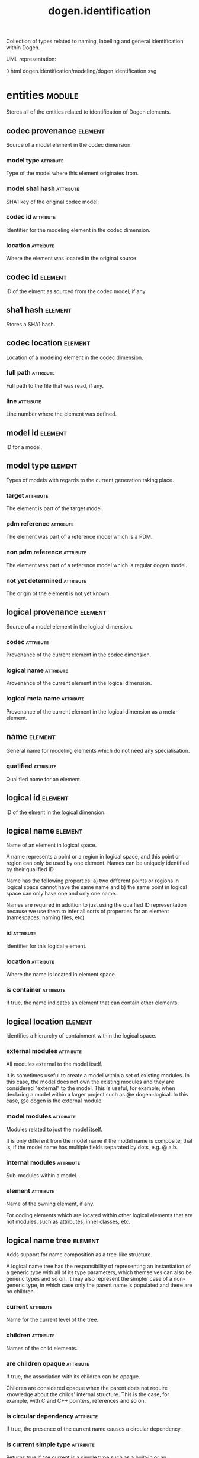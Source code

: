 #+title: dogen.identification
#+options: <:nil c:nil todo:nil ^:nil d:nil date:nil author:nil
#+tags: { element(e) attribute(a) module(m) }
:PROPERTIES:
:masd.codec.dia.comment: true
:masd.codec.model_modules: dogen.identification
:masd.codec.input_technical_space: cpp
:masd.codec.reference: cpp.builtins
:masd.codec.reference: cpp.std
:masd.codec.reference: cpp.boost
:masd.codec.reference: masd
:masd.codec.reference: dogen.profiles
:masd.variability.profile: dogen.profiles.base.default_profile
:END:

Collection of types related to naming, labelling and general
identification within Dogen.

UML representation:

\image html dogen.identification/modeling/dogen.identification.svg

* entities                                                           :module:
  :PROPERTIES:
  :custom_id: 26AD9BBB-D426-39F4-B083-B895205B8B51
  :masd.codec.dia.comment: true
  :END:

Stores all of the entities related to identification of Dogen elements.

** codec provenance                                                 :element:
   :PROPERTIES:
   :custom_id: A3214C79-E31C-F684-6613-821B231B7AE5
   :masd.codec.plantuml: codec_provenance o-u- codec_id
   :masd.codec.plantuml: codec_provenance o-u- sha1_hash
   :masd.codec.plantuml: codec_provenance o-u- codec_location
   :masd.codec.plantuml: codec_provenance o-- model_id
   :masd.codec.plantuml: codec_provenance o-- model_type
   :END:

Source of a model element in the codec dimension.

*** model type                                                    :attribute:
    :PROPERTIES:
    :masd.codec.type: model_type
    :END:

Type of the model where this element originates from.

*** model sha1 hash                                               :attribute:
    :PROPERTIES:
    :masd.codec.type: sha1_hash
    :END:

SHA1 key of the original codec model.

*** codec id                                                      :attribute:
    :PROPERTIES:
    :masd.codec.type: codec_id
    :END:

Identifier for the modeling element in the codec dimension.

*** location                                                      :attribute:
    :PROPERTIES:
    :masd.codec.type: codec_location
    :END:

Where the element was located in the original source.

** codec id                                                         :element:
   :PROPERTIES:
   :custom_id: 9CA88D8E-6411-CD34-E503-7CF19F65B200
   :masd.primitive.underlying_element: std::string
   :masd.codec.stereotypes: masd::primitive
   :END:

ID of the elment as sourced from the codec model, if any.

** sha1 hash                                                        :element:
   :PROPERTIES:
   :custom_id: 093FBEF7-0420-D614-252B-A4191650A2FB
   :masd.primitive.underlying_element: std::string
   :masd.codec.stereotypes: masd::primitive
   :END:

Stores a SHA1 hash.

** codec location                                                   :element:
   :PROPERTIES:
   :custom_id: D93CBE19-294B-FC24-D80B-C8BEEA125B18
   :END:

Location of a modeling element in the codec dimension.

*** full path                                                     :attribute:
    :PROPERTIES:
    :masd.codec.type: boost::filesystem::path
    :END:

Full path to the file that was read, if any.

*** line                                                          :attribute:
    :PROPERTIES:
    :masd.codec.type: long
    :END:

Line number where the element was defined.

** model id                                                         :element:
   :PROPERTIES:
   :custom_id: 14567330-9D10-FDF4-FFB3-AB31039D3C9D
   :masd.primitive.underlying_element: std::string
   :masd.codec.stereotypes: masd::primitive
   :END:

ID for a model.

** model type                                                       :element:
   :PROPERTIES:
   :custom_id: 133F75E6-C6C5-D654-9A2B-067B30B84940
   :masd.codec.stereotypes: masd::enumeration
   :END:

Types of models with regards to the current generation taking place.

*** target                                                        :attribute:

The element is part of the target model.

*** pdm reference                                                 :attribute:

The element was part of a reference model which is a PDM.

*** non pdm reference                                             :attribute:

The element was part of a reference model which is regular dogen model.

*** not yet determined                                            :attribute:

The origin of the element is not yet known.

** logical provenance                                               :element:
   :PROPERTIES:
   :custom_id: 9206D558-C3ED-F1F4-5323-2518AD09001A
   :masd.codec.plantuml: logical_provenance o-u- codec_provenance
   :masd.codec.plantuml: logical_provenance o-- logical_name
   :masd.codec.plantuml: logical_provenance o-- logical_meta_name
   :END:

Source of a model element in the logical dimension.

*** codec                                                         :attribute:
    :PROPERTIES:
    :masd.codec.type: codec_provenance
    :END:

Provenance of the current element in the codec dimension.

*** logical name                                                  :attribute:
    :PROPERTIES:
    :masd.codec.type: logical_name
    :END:

Provenance of the current element in the logical dimension.

*** logical meta name                                             :attribute:
    :PROPERTIES:
    :masd.codec.type: logical_meta_name
    :END:

Provenance of the current element in the logical dimension as a meta-element.

** name                                                             :element:
   :PROPERTIES:
   :custom_id: 21747B01-B289-0DA4-FE23-353F8678AD47
   :masd.codec.stereotypes: Nameable
   :END:

General name for modeling elements which do not need any specialisation.

*** qualified                                                     :attribute:
    :PROPERTIES:
    :masd.codec.type: std::string
    :END:

Qualified name for an element.

** logical id                                                       :element:
   :PROPERTIES:
   :custom_id: D75CC0A7-54C6-1814-8C0B-D0555875171A
   :masd.primitive.underlying_element: std::string
   :masd.codec.stereotypes: masd::primitive, dogen::hashable
   :END:

ID of the elment in the logical dimension.

** logical name                                                     :element:
   :PROPERTIES:
   :custom_id: FC872101-C9F0-83E4-1BF3-73A985DCF106
   :masd.codec.stereotypes: Nameable, QualifiedRepresentations, dogen::hashable
   :masd.codec.plantuml: logical_name o-- logical_id
   :masd.codec.plantuml: logical_name o-- logical_location
   :END:

Name of an element in logical space.

A name represents a point or a region in logical space, and this point or region
can only be used by one element. Names can be uniquely identified by their
qualified ID.

Name has the following properties: a) two different points or regions in logical
space cannot have the same name and b) the same point in logical space can only
have one and only one name.

Names are required in addition to just using the qualfied ID representation
because we use them to infer all sorts of properties for an element (namespaces,
naming files, etc).

*** id                                                            :attribute:
    :PROPERTIES:
    :masd.codec.type: logical_id
    :END:

Identifier for this logical element.

*** location                                                      :attribute:
    :PROPERTIES:
    :masd.codec.type: logical_location
    :END:

Where the name is located in element space.

*** is container                                                  :attribute:
    :PROPERTIES:
    :masd.codec.type: bool
    :END:

If true, the name indicates an element that can contain other elements.

** logical location                                                 :element:
   :PROPERTIES:
   :custom_id: 7340D4F6-D84A-D354-32F3-5F5957B55EDB
   :masd.codec.stereotypes: dogen::hashable
   :END:

Identifies a hierarchy of containment within the logical space.

*** external modules                                              :attribute:
    :PROPERTIES:
    :masd.codec.type: std::list<std::string>
    :END:

All modules external to the model itself.

It is sometimes useful to create a model within a set of existing
modules. In this case, the model does not own the existing modules and
they are considered "external" to the model. This is useful, for
example, when declaring a model within a larger project such as @e
dogen::logical. In this case, @e dogen is the external module.

*** model modules                                                 :attribute:
    :PROPERTIES:
    :masd.codec.type: std::list<std::string>
    :END:

Modules related to just the model itself.

It is only different from the model name if the model name is composite;
that is, if the model name has multiple fields separated by dots, e.g. @ a.b.

*** internal modules                                              :attribute:
    :PROPERTIES:
    :masd.codec.type: std::list<std::string>
    :END:

Sub-modules within a model.

*** element                                                       :attribute:
    :PROPERTIES:
    :masd.codec.type: std::string
    :END:

Name of the owning element, if any.

For coding elements which are located within other logical elements
that are not modules, such as attributes, inner classes, etc.

** logical name tree                                                :element:
   :PROPERTIES:
   :custom_id: 359B0BBF-F6A6-0764-E393-6B06E1E56833
   :masd.codec.stereotypes: QualifiedRepresentations
   :masd.codec.plantuml: logical_name_tree o-- logical_name
   :END:

Adds support for name composition as a tree-like structure.

A logical name tree has the responsibility of representing an instantiation of a
generic type with all of its type parameters, which themselves can also be
generic types and so on. It may also represent the simpler case of a non-generic
type, in which case only the parent name is populated and there are no children.

*** current                                                       :attribute:
    :PROPERTIES:
    :masd.codec.type: logical_name
    :END:

Name for the current level of the tree.

*** children                                                      :attribute:
    :PROPERTIES:
    :masd.codec.type: std::list<logical_name_tree>
    :END:

Names of the child elements.

*** are children opaque                                           :attribute:
    :PROPERTIES:
    :masd.codec.type: bool
    :END:

If true, the association with its children can be opaque.

Children are considered opaque when the parent does not require knowledge
about the childs' internal structure. This is the case, for example, with C and
C++ pointers, references and so on.

*** is circular dependency                                        :attribute:
    :PROPERTIES:
    :masd.codec.type: bool
    :END:

If true, the presence of the current name causes a circular dependency.

*** is current simple type                                        :attribute:
    :PROPERTIES:
    :masd.codec.type: bool
    :END:

Returns true if @e current is a simple type such as a built-in or an enumeration.

*** is floating point                                             :attribute:
    :PROPERTIES:
    :masd.codec.type: bool
    :END:

If true, "current" stores a floating point type.

** physical meta id                                                 :element:
   :PROPERTIES:
   :custom_id: BA99A61F-A969-7E04-67EB-A7897DFE1318
   :masd.primitive.underlying_element: std::string
   :masd.codec.stereotypes: masd::primitive, dogen::hashable
   :END:

ID of the meta-element in the physical dimension.

** logical meta id                                                  :element:
   :PROPERTIES:
   :custom_id: EA63CD46-3903-7C64-47D3-438EF12B34D4
   :masd.primitive.underlying_element: std::string
   :masd.codec.stereotypes: masd::primitive, dogen::hashable
   :END:

ID for a logical meta-element.

** logical meta physical id                                         :element:
   :PROPERTIES:
   :custom_id: 46D6B0B6-91F1-5614-46DB-BE4CA1B6B51C
   :masd.codec.stereotypes: dogen::hashable
   :masd.codec.plantuml: logical_meta_physical_id o-- logical_id
   :masd.codec.plantuml: logical_meta_physical_id o-- physical_meta_id
   :END:

ID in the logical-physical space.

*** logical id                                                    :attribute:
    :PROPERTIES:
    :masd.codec.type: logical_id
    :END:

ID of the element in the logical dimension.

*** physical meta id                                              :attribute:
    :PROPERTIES:
    :masd.codec.type: physical_meta_id
    :END:

ID of the element in the physical dimension.

** physical meta name                                               :element:
   :PROPERTIES:
   :custom_id: FB623C32-E416-A8D4-9D7B-00752CE11BE0
   :masd.codec.stereotypes: Nameable
   :masd.codec.plantuml: physical_meta_name o-- physical_meta_id
   :END:

Name of an element in physical space.

A name represents a point or a region in physical space. It can only be used by
one physical element. Names can be uniquely identified by their qualified ID.

Name has the following properties: a) two different points or regionsin physical
space cannot have the same name and b) the same point or region in physical
space can only have one and only one name.

*** id                                                            :attribute:
    :PROPERTIES:
    :masd.codec.type: physical_meta_id
    :END:

Identifier for this physical meta-element.

*** location                                                      :attribute:
    :PROPERTIES:
    :masd.codec.type: physical_meta_location
    :END:

Location for a meta-name in physical space.

** physical meta location                                           :element:
   :PROPERTIES:
   :custom_id: 1E7B1F65-BB60-0C04-8243-D7C94D632B54
   :masd.codec.plantuml: physical_meta_location o-- physical_meta_name
   :END:

Location of an entity or set of entities in the physical meta-model.

These must be populated in order, e.g. in order to have a backend we must have a
meta-model; in order to have a facet we must have a backend and in order to have
a formatter we must have a facet. We may not have any.

*** meta model                                                    :attribute:
    :PROPERTIES:
    :masd.codec.type: std::string
    :END:

Top-most container for the physical space.

The meta-model is always expected to be  @e masd.

*** backend                                                       :attribute:
    :PROPERTIES:
    :masd.codec.type: std::string
    :END:

Name of the backend where this element is located, if any.

*** part                                                          :attribute:
    :PROPERTIES:
    :masd.codec.type: std::string
    :END:

Name of the part where this element is located, if any.

*** facet                                                         :attribute:
    :PROPERTIES:
    :masd.codec.type: std::string
    :END:

Name of the facet where this element is located, if any.

*** archetype                                                     :attribute:
    :PROPERTIES:
    :masd.codec.type: std::string
    :END:

Name of the archetype for this element, if applicable.

** archetype name set                                               :element:
   :PROPERTIES:
   :custom_id: 6EA14C10-A650-3104-54C3-2FB4A125359B
   :masd.codec.plantuml: archetype_name_set o-- physical_meta_name
   :masd.codec.plantuml: archetype_name_set o-- physical_meta_id
   :masd.codec.plantuml: archetype_name_set o-- logical_meta_id
   :END:

*** logical meta id                                               :attribute:
    :PROPERTIES:
    :masd.codec.type: logical_meta_id
    :END:

Identifier of the meta-element in the logical dimension.

*** meta names                                                    :attribute:
    :PROPERTIES:
    :masd.codec.type: std::list<physical_meta_name>
    :END:

All meta-names that belong to this group.

*** canonical locations                                           :attribute:
    :PROPERTIES:
    :masd.codec.type: std::unordered_map<physical_meta_id, physical_meta_id>
    :END:

Maps a concrete archetype location to its canonical form, if the canonical
form is supported. Otherwise no such mapping will exist.

*** archetype for label                                           :attribute:
    :PROPERTIES:
    :masd.codec.type: std::unordered_map<physical_meta_id, physical_meta_id>
    :END:

Maps a label to archetype ID within the present logical manifold.

** physical meta name indices                                       :element:
   :PROPERTIES:
   :custom_id: D609D50D-A5FD-38D4-3A53-74B537D93C89
   :masd.codec.plantuml: physical_meta_name_indices o-- archetype_name_set
   :END:

Containing physical meta-names, indexed as required by use cases.

*** all                                                           :attribute:
    :PROPERTIES:
    :masd.codec.type: std::list<physical_meta_name>
    :END:

All meta-names.

*** facet names by backend name                                   :attribute:
    :PROPERTIES:
    :masd.codec.type: std::unordered_map<physical_meta_id, std::unordered_set<physical_meta_id>>
    :END:

Qualified names of facets by qualified names of backends.

*** archetype names by logical meta name                          :attribute:
    :PROPERTIES:
    :masd.codec.type: std::unordered_map<logical_meta_id, archetype_name_set>
    :END:

Physical meta-names by logical meta-names.

*** archetype names by backend by facet                           :attribute:
    :PROPERTIES:
    :masd.codec.type: std::unordered_map<physical_meta_id, std::unordered_map<physical_meta_id, std::list<physical_meta_id>>>
    :END:

Archetype names by qualified backend and facet names

*** technical space for archetype                                 :attribute:
    :PROPERTIES:
    :masd.codec.type: std::unordered_map<physical_meta_id, technical_space>
    :END:

Resolves a given physical meta-model element ID into its technical space.

** physical name                                                    :element:
   :PROPERTIES:
   :custom_id: 6F594E39-E4BA-2E94-078B-7177E469361B
   :masd.codec.stereotypes: Nameable
   :masd.codec.plantuml: physical_name o-- physical_id
   :END:

Name of a physical model element.

*** id                                                            :attribute:
    :PROPERTIES:
    :masd.codec.type: physical_id
    :END:

ID for a physical element.

** label                                                            :element:
   :PROPERTIES:
   :custom_id: BA8F36F2-F254-4AF4-B4F3-15FCDBA9D43B
   :END:

A label is a key-value pair that can be used by the processing engine in a flexible way.

*** key                                                           :attribute:
    :PROPERTIES:
    :masd.codec.type: std::string
    :END:

Key of the label.

*** value                                                         :attribute:
    :PROPERTIES:
    :masd.codec.type: std::string
    :END:

Value associated with this label.

** tagged value                                                     :element:
   :PROPERTIES:
   :custom_id: FFE9383A-9F22-E714-07FB-D8113AC0A892
   :END:

Represents a tagged value in a similar spirit to UMLs.

*** tag                                                           :attribute:
    :PROPERTIES:
    :masd.codec.type: std::string
    :END:

Tag name.

*** value                                                         :attribute:
    :PROPERTIES:
    :masd.codec.type: std::string
    :END:

Value associated with this tag.

** qualified representations                                        :element:
   :PROPERTIES:
   :custom_id: 053FF8AE-4698-E9F4-D0D3-E93E8131FE33
   :masd.codec.stereotypes: dogen::hashable
   :END:

All available qualified representations of a name.

*** dot                                                           :attribute:
    :PROPERTIES:
    :masd.codec.type: std::string
    :END:

Qualified identifier using "." as the separator.

*** colon                                                         :attribute:
    :PROPERTIES:
    :masd.codec.type: std::string
    :END:

Qualified identifier using "::" as the separator.

*** identifiable                                                  :attribute:
    :PROPERTIES:
    :masd.codec.type: std::string
    :END:

Representation of the identifier that can usable as an identifier on all of the
supported technical spaces, using the entire name structure.

** logical meta name                                                :element:
   :PROPERTIES:
   :custom_id: 463F53C0-DEA8-4DB4-A7D3-0FCF4C89F9B4
   :masd.codec.stereotypes: Nameable
   :END:

*** id                                                            :attribute:
    :PROPERTIES:
    :masd.codec.type: logical_meta_id
    :END:

Identifier for this logical meta-element.

** technical space                                                  :element:
   :PROPERTIES:
   :custom_id: 42C61E0C-FDBD-E444-488B-15FC5961F5FB
   :masd.cpp.hash.enabled: true
   :masd.codec.stereotypes: masd::enumeration, dogen::convertible
   :END:

Models need to declare upfront the technical space they will target.

*** agnostic                                                      :attribute:

Abstract technical space which is mapped to concrete technical spaces.

*** cpp                                                           :attribute:

The C++ programming language.

*** csharp                                                        :attribute:

The C# programming language.

*** cmake                                                         :attribute:

CMake meta build system.

*** xml                                                           :attribute:

Extensible Markup Language.

*** odb                                                           :attribute:

ODB options.

*** sln                                                           :attribute:

Visual studio solution.

*** mustache                                                      :attribute:

Mustache templates.

** Nameable                                                         :element:
   :PROPERTIES:
   :custom_id: B4A03449-DC6D-1704-18BB-C0DEC1874FD5
   :masd.codec.stereotypes: masd::object_template
   :masd.codec.plantuml: Nameable <|-- name
   :masd.codec.plantuml: Nameable <|-- logical_meta_name
   :masd.codec.plantuml: Nameable <|-- physical_meta_name
   :masd.codec.plantuml: Nameable <|-- logical_name
   :END:

Ability to have a name.

*** simple                                                        :attribute:
    :PROPERTIES:
    :masd.codec.type: std::string
    :END:

Simple name for a modeling element.

** QualifiedRepresentations                                         :element:
   :PROPERTIES:
   :custom_id: CC848548-ED99-3E94-4CEB-6BF9ABB199B7
   :masd.codec.stereotypes: masd::object_template
   :masd.codec.plantuml: QualifiedRepresentations o-u- qualified_representations
   :masd.codec.plantuml: QualifiedRepresentations <|-- logical_name
   :masd.codec.plantuml: QualifiedRepresentations <|-- logical_name_tree
   :END:

Name with multiple qualified representations.

*** qualified                                                     :attribute:
    :PROPERTIES:
    :masd.codec.type: qualified_representations
    :END:

Contains the name according to different representations.

** physical id                                                      :element:
   :PROPERTIES:
   :custom_id: C1FB3BF9-0B18-7C84-DCA3-D85AC4141936
   :masd.primitive.underlying_element: std::string
   :masd.codec.stereotypes: masd::primitive
   :END:

ID for a physical element.

** stereotype                                                       :element:
   :PROPERTIES:
   :custom_id: BDA057E0-76D2-3054-3F83-AC71C4C87C87
   :masd.primitive.underlying_element: std::string
   :masd.codec.stereotypes: masd::primitive
   :END:

Stereotype.

** technical space version                                          :element:
   :PROPERTIES:
   :custom_id: 36432529-6E98-43A4-D71B-F8C13908940F
   :masd.codec.stereotypes: masd::enumeration
   :END:

Version of the technical space to use.

*** cpp 98                                                        :attribute:

*** cpp 11                                                        :attribute:

*** cpp 14                                                        :attribute:

*** cpp 17                                                        :attribute:

* helpers                                                            :module:
  :PROPERTIES:
  :custom_id: 06C5284F-121D-B7E4-75CB-A85F85D87106
  :masd.codec.dia.comment: true
  :END:

Assorted helpers used to construct domain entities.

** logical name factory                                             :element:
   :PROPERTIES:
   :custom_id: C501186E-E596-A414-1A7B-AA44E21372FD
   :masd.codec.stereotypes: dogen::handcrafted::typeable
   :masd.codec.plantuml: logical_name_factory o-- logical_name_builder: builds names using
   :masd.codec.plantuml: logical_name_factory o-- entities::logical_name: builds
   :END:

** logical name builder                                             :element:
   :PROPERTIES:
   :custom_id: CB116D36-38B0-5F24-7FE3-4FFAED56A464
   :masd.codec.stereotypes: dogen::handcrafted::typeable
   :masd.codec.plantuml: logical_name_builder o-- entities::logical_name: builds
   :masd.codec.plantuml: logical_name_builder o-- building_error: throws
   :masd.codec.plantuml: logical_name_builder o-- logical_location_builder: builds locations using
   :masd.codec.plantuml: logical_name_builder o-- qualified_representations_builder
   :END:

*** name                                                          :attribute:
    :PROPERTIES:
    :masd.codec.type: entities::logical_name
    :END:

** building error                                                   :element:
   :PROPERTIES:
   :custom_id: 680D454A-BB02-E2D4-373B-AFFCAE270782
   :masd.codec.stereotypes: masd::exception
   :END:

An error occurred whilst building.

** logical location builder                                         :element:
   :PROPERTIES:
   :custom_id: 2434744A-630B-7314-0FA3-67533A9FABF0
   :masd.codec.stereotypes: dogen::handcrafted::typeable
   :END:

*** location                                                      :attribute:
    :PROPERTIES:
    :masd.codec.type: entities::logical_location
    :END:

** qualified representations builder                                :element:
   :PROPERTIES:
   :custom_id: 926945D7-C581-0124-9FEB-14EA659E3388
   :masd.codec.stereotypes: dogen::handcrafted::typeable
   :masd.codec.plantuml: qualified_representations_builder o-- pretty_printer: creates representations using
   :END:

*** dot printer                                                   :attribute:
    :PROPERTIES:
    :masd.codec.type: pretty_printer
    :END:

*** colon printer                                                 :attribute:
    :PROPERTIES:
    :masd.codec.type: pretty_printer
    :END:

** pretty printer                                                   :element:
   :PROPERTIES:
   :custom_id: 126B5AC4-C73A-F884-52B3-B9CF2BF676AB
   :masd.codec.stereotypes: dogen::handcrafted::typeable
   :masd.codec.plantuml: pretty_printer o-- printing_error: throws
   :masd.codec.plantuml: pretty_printer o-- separators: separates elements according to
   :END:

** printing error                                                   :element:
   :PROPERTIES:
   :custom_id: C01E4007-DBDF-5654-E94B-178C9748D9A5
   :masd.codec.stereotypes: masd::exception
   :END:

An error occurred whilst pretty printing.

** separators                                                       :element:
   :PROPERTIES:
   :custom_id: D74379F1-C3FD-33B4-3413-DECC11D1060C
   :masd.codec.stereotypes: masd::enumeration
   :END:

Available separators to be used by the pretty printer.

*** angle brackets                                                :attribute:

Enclose name elements in '<' and '>'.

*** double colons                                                 :attribute:

Separate name elements with a '::'.

*** dots                                                          :attribute:

Separate name elements with a '.'.

** logical name flattener                                           :element:
   :PROPERTIES:
   :custom_id: 988CD7CD-B3EE-0824-2EE3-A501D8C14006
   :masd.codec.stereotypes: dogen::handcrafted::typeable
   :masd.codec.plantuml: logical_name_flattener o-- flattening_error: throws
   :END:

** flattening error                                                 :element:
   :PROPERTIES:
   :custom_id: F44642E3-6AE0-8204-8A8B-38E1A6DBCB38
   :masd.codec.stereotypes: masd::exception
   :END:

An error occurred whilst flattening a name.

** physical meta name builder                                       :element:
   :PROPERTIES:
   :custom_id: A51532B5-3BAD-2644-5763-A7FC3F8854D2
   :masd.codec.stereotypes: dogen::handcrafted::typeable
   :masd.codec.plantuml: physical_meta_name_builder o-- physical_meta_id_builder
   :masd.codec.plantuml: physical_meta_name_builder o-- physical_meta_name_factory
   :masd.codec.plantuml: physical_meta_name_builder o-u- physical_meta_name_validator
   :END:

** physical meta id builder                                         :element:
   :PROPERTIES:
   :custom_id: E6CA91E2-6683-A1C4-86FB-64C1727DD622
   :masd.codec.stereotypes: dogen::handcrafted::typeable
   :END:

** physical meta name factory                                       :element:
   :PROPERTIES:
   :custom_id: 768E0DDB-F69F-4154-FF23-B5948B59B195
   :masd.codec.stereotypes: dogen::handcrafted::typeable
   :END:

** physical meta name validator                                     :element:
   :PROPERTIES:
   :custom_id: 9B64AE0B-90AB-8EB4-8C93-AF3641257187
   :masd.codec.stereotypes: dogen::handcrafted::typeable
   :masd.codec.plantuml: physical_meta_name_validator o-u- validation_error: throws
   :END:

** validation error                                                 :element:
   :PROPERTIES:
   :custom_id: 301D148C-F826-EEA4-D493-7E65EFECC60E
   :masd.codec.stereotypes: masd::exception
   :END:

An error occurred during validation.

** identifiable factory                                             :element:
   :PROPERTIES:
   :custom_id: E267BF67-488A-E2A4-42F3-4481A0F0C612
   :masd.codec.stereotypes: dogen::handcrafted::typeable
   :END:

** logical name tree builder                                        :element:
   :PROPERTIES:
   :custom_id: 84F51A2C-A5C3-0214-48DB-851CBAF3D602
   :masd.codec.stereotypes: dogen::handcrafted::typeable
   :masd.codec.plantuml: logical_name_tree_builder o-- legacy_logical_name_tree_parser: converts strings into names
   :masd.codec.plantuml: logical_name_tree_builder o-- new_logical_name_tree_parser
   :END:

*** names                                                         :attribute:
    :PROPERTIES:
    :masd.codec.type: std::list<std::string>
    :END:

*** root                                                          :attribute:
    :PROPERTIES:
    :masd.codec.type: boost::shared_ptr<node>
    :END:

*** current                                                       :attribute:
    :PROPERTIES:
    :masd.codec.type: boost::shared_ptr<node>
    :END:

** legacy logical name tree parser                                  :element:
   :PROPERTIES:
   :custom_id: EF1DE00B-55A0-F3E4-AC8B-8037C62849F6
   :masd.codec.stereotypes: dogen::handcrafted::typeable
   :masd.codec.plantuml: legacy_logical_name_tree_parser o-- node
   :masd.codec.plantuml: legacy_logical_name_tree_parser o-- parsing_error: throws
   :END:

** new logical name tree parser                                     :element:
   :PROPERTIES:
   :custom_id: CD4EB800-9A94-8B84-C54B-39178F4EDEC4
   :masd.codec.stereotypes: dogen::handcrafted::typeable
   :masd.codec.plantuml: new_logical_name_tree_parser o-- node
   :masd.codec.plantuml: new_logical_name_tree_parser o-- parsing_error: throws
   :END:

** node                                                             :element:
   :PROPERTIES:
   :custom_id: 004A12D7-ECF8-DF84-A97B-FBAA8FF78B4C
   :masd.codec.stereotypes: dogen::handcrafted::typeable
   :END:

Node in a tree of logical names.

Temporary data structure used to build trees of logical names.

*** parent                                                        :attribute:
    :PROPERTIES:
    :masd.codec.type: boost::weak_ptr<node>
    :END:

Parent in a tree.

*** data                                                          :attribute:
    :PROPERTIES:
    :masd.codec.type: entities::logical_name
    :END:

Current node.

*** children                                                      :attribute:
    :PROPERTIES:
    :masd.codec.type: std::list<boost::shared_ptr<node>>
    :END:

Child nodes in a tree.

** parsing error                                                    :element:
   :PROPERTIES:
   :custom_id: 46FB8537-1FED-2E84-4C23-AD8A6CD1E43E
   :masd.codec.stereotypes: masd::exception
   :END:

A fatal error has occurred while parsing.

** physical id factory                                              :element:
   :PROPERTIES:
   :custom_id: 332C7F11-B63F-37A4-544B-14A01C1155BD
   :masd.codec.stereotypes: dogen::handcrafted::typeable
   :END:

** meta name index builder                                          :element:
   :PROPERTIES:
   :custom_id: 9F07E20B-A9D7-2594-15EB-2954B9346EEA
   :masd.codec.stereotypes: dogen::handcrafted::typeable
   :masd.codec.plantuml: meta_name_index_builder o-- entities::physical_meta_name_indices
   :END:

** logical meta name factory                                        :element:
   :PROPERTIES:
   :custom_id: 772AED49-FF06-27B4-21DB-88B57E31E9A0
   :masd.codec.stereotypes: dogen::handcrafted::typeable
   :END:

* CMakeLists                                                        :element:
  :PROPERTIES:
  :custom_id: 7FA9ABF6-B1D0-0854-A79B-8FB5DDBD8739
  :masd.codec.stereotypes: masd::build::cmakelists, dogen::handcrafted::cmake
  :END:

* main                                                              :element:
  :PROPERTIES:
  :custom_id: 171B88FB-C015-49A4-3B6B-76F925692C1B
  :masd.codec.stereotypes: masd::entry_point, dogen::untypable
  :END:
